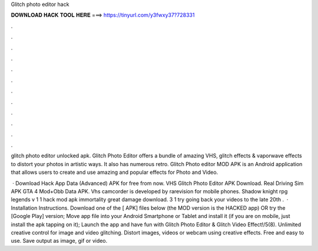 Glitch photo editor hack



𝐃𝐎𝐖𝐍𝐋𝐎𝐀𝐃 𝐇𝐀𝐂𝐊 𝐓𝐎𝐎𝐋 𝐇𝐄𝐑𝐄 ===> https://tinyurl.com/y3fwxy37?728331



.



.



.



.



.



.



.



.



.



.



.



.

glitch photo editor unlocked apk. Glitch Photo Editor offers a bundle of amazing VHS, glitch effects & vaporwave effects to distort your photos in artistic ways. It also has numerous retro. Glitch Photo editor MOD APK is an Android application that allows users to create and use amazing and popular effects for Photo and Video.

 · Download Hack App Data (Advanced) APK for free from  now. VHS Glitch Photo Editor APK Download. Real Driving Sim APK GTA 4 Mod+Obb Data APK. Vhs camcorder is developed by rarevision for mobile phones. Shadow knight rpg legends v 1 1 hack mod apk immortality great damage download. 3 1 try going back your videos to the late 20th .  · Installation Instructions. Download one of the [ APK] files below (the MOD version is the HACKED app) OR try the [Google Play] version; Move  app file into your Android Smartphone or Tablet and install it (if you are on mobile, just install the apk tapping on it); Launch the app and have fun with Glitch Photo Editor & Glitch Video Effect!/5(8). Unlimited creative control for image and video glitching. Distort images, videos or webcam using creative effects. Free and easy to use. Save output as image, gif or video.

